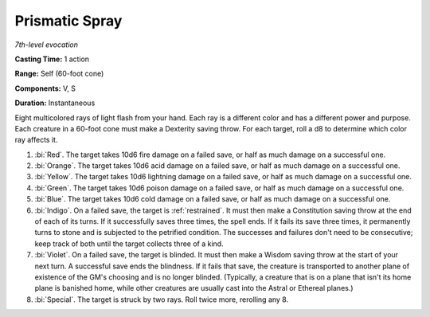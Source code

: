 .. _`Prismatic Spray`:

Prismatic Spray
---------------

*7th-level evocation*

**Casting Time:** 1 action

**Range:** Self (60-foot cone)

**Components:** V, S

**Duration:** Instantaneous

Eight multicolored rays of light flash from your hand. Each ray is a
different color and has a different power and purpose. Each creature in
a 60-foot cone must make a Dexterity saving throw. For each target, roll
a d8 to determine which color ray affects it.

1. :bi:`Red`. The target takes 10d6 fire damage on a failed save, or
   half as much damage on a successful one.

2. :bi:`Orange`. The target takes 10d6 acid damage on a failed save, or
   half as much damage on a successful one.

3. :bi:`Yellow`. The target takes 10d6 lightning damage on a failed
   save, or half as much damage on a successful one.

4. :bi:`Green`. The target takes 10d6 poison damage on a failed save, or
   half as much damage on a successful one.

5. :bi:`Blue`. The target takes 10d6 cold damage on a failed save, or
   half as much damage on a successful one.

6. :bi:`Indigo`. On a failed save, the target is :ref:`restrained`. It must
   then make a Constitution saving throw at the end of each of its
   turns. If it successfully saves three times, the spell ends. If it
   fails its save three times, it permanently turns to stone and is
   subjected to the petrified condition. The successes and failures
   don't need to be consecutive; keep track of both until the target
   collects three of a kind.

7. :bi:`Violet`. On a failed save, the target is blinded. It must then
   make a Wisdom saving throw at the start of your next turn. A
   successful save ends the blindness. If it fails that save, the
   creature is transported to another plane of existence of the GM's
   choosing and is no longer blinded. (Typically, a creature that is on
   a plane that isn't its home plane is banished home, while other
   creatures are usually cast into the Astral or Ethereal planes.)

8. :bi:`Special`. The target is struck by two rays. Roll twice more,
   rerolling any 8.

